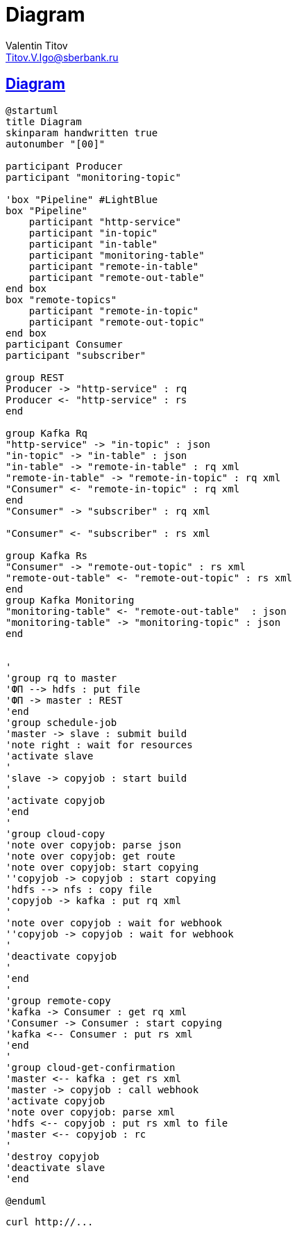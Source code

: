 = Diagram
Valentin Titov <Titov.V.Igo@sberbank.ru>


//:doctype: book
:icons: font
:source-highlighter: coderay
:toc: left
//:toclevels: 4
:sec tlinks:
:sectanchors:
:docinfo:
:nofooter:
//:data-uri:

:description: documentation


== Diagram

[plantuml, diagram-classes, png]
----
@startuml
title Diagram
skinparam handwritten true
autonumber "[00]"

participant Producer
participant "monitoring-topic"

'box "Pipeline" #LightBlue
box "Pipeline"
    participant "http-service"
    participant "in-topic"
    participant "in-table"
    participant "monitoring-table"
    participant "remote-in-table"
    participant "remote-out-table"
end box
box "remote-topics"
    participant "remote-in-topic"
    participant "remote-out-topic"
end box
participant Consumer
participant "subscriber"

group REST
Producer -> "http-service" : rq
Producer <- "http-service" : rs
end

group Kafka Rq
"http-service" -> "in-topic" : json
"in-topic" -> "in-table" : json
"in-table" -> "remote-in-table" : rq xml
"remote-in-table" -> "remote-in-topic" : rq xml
"Consumer" <- "remote-in-topic" : rq xml
end
"Consumer" -> "subscriber" : rq xml

"Consumer" <- "subscriber" : rs xml

group Kafka Rs
"Consumer" -> "remote-out-topic" : rs xml
"remote-out-table" <- "remote-out-topic" : rs xml
end
group Kafka Monitoring
"monitoring-table" <- "remote-out-table"  : json
"monitoring-table" -> "monitoring-topic" : json
end


'
'group rq to master
'ФП --> hdfs : put file
'ФП -> master : REST
'end
'group schedule-job
'master -> slave : submit build
'note right : wait for resources
'activate slave
'
'slave -> copyjob : start build
'
'activate copyjob
'end
'
'group cloud-copy
'note over copyjob: parse json
'note over copyjob: get route
'note over copyjob: start copying
''copyjob -> copyjob : start copying
'hdfs --> nfs : copy file
'copyjob -> kafka : put rq xml
'
'note over copyjob : wait for webhook
''copyjob -> copyjob : wait for webhook
'
'deactivate copyjob
'
'end
'
'group remote-copy
'kafka -> Consumer : get rq xml
'Consumer -> Consumer : start copying
'kafka <-- Consumer : put rs xml
'end
'
'group cloud-get-confirmation
'master <-- kafka : get rs xml
'master -> copyjob : call webhook
'activate copyjob
'note over copyjob: parse xml
'hdfs <-- copyjob : put rs xml to file
'master <-- copyjob : rc
'
'destroy copyjob
'deactivate slave
'end

@enduml
----

[source,sh]
----
curl http://...
----
